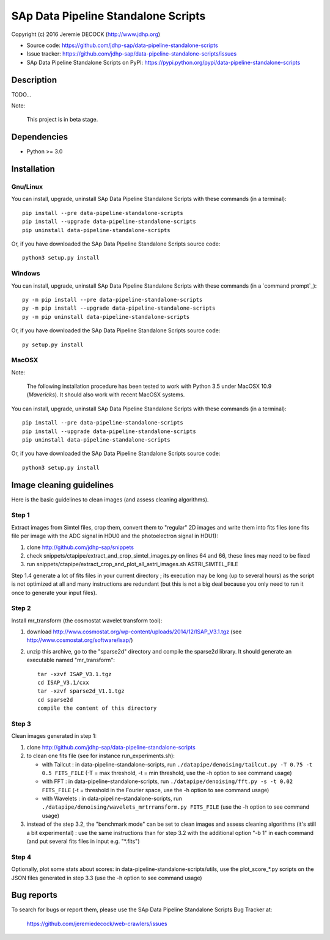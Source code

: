 ====================================
SAp Data Pipeline Standalone Scripts
====================================

Copyright (c) 2016 Jeremie DECOCK (http://www.jdhp.org)


* Source code: https://github.com/jdhp-sap/data-pipeline-standalone-scripts
* Issue tracker: https://github.com/jdhp-sap/data-pipeline-standalone-scripts/issues
* SAp Data Pipeline Standalone Scripts on PyPI: https://pypi.python.org/pypi/data-pipeline-standalone-scripts


Description
===========

TODO...

Note:

    This project is in beta stage.


Dependencies
============

-  Python >= 3.0

.. _install:

Installation
============

Gnu/Linux
---------

You can install, upgrade, uninstall SAp Data Pipeline Standalone Scripts with
these commands (in a terminal)::

    pip install --pre data-pipeline-standalone-scripts
    pip install --upgrade data-pipeline-standalone-scripts
    pip uninstall data-pipeline-standalone-scripts

Or, if you have downloaded the SAp Data Pipeline Standalone Scripts source code::

    python3 setup.py install

.. There's also a package for Debian/Ubuntu::
.. 
..     sudo apt-get install data-pipeline-standalone-scripts

Windows
-------

You can install, upgrade, uninstall SAp Data Pipeline Standalone Scripts with
these commands (in a `command prompt`_)::

    py -m pip install --pre data-pipeline-standalone-scripts
    py -m pip install --upgrade data-pipeline-standalone-scripts
    py -m pip uninstall data-pipeline-standalone-scripts

Or, if you have downloaded the SAp Data Pipeline Standalone Scripts source code::

    py setup.py install

MacOSX
-------

Note:

    The following installation procedure has been tested to work with Python
    3.5 under MacOSX 10.9 (*Mavericks*).
    It should also work with recent MacOSX systems.

You can install, upgrade, uninstall SAp Data Pipeline Standalone Scripts with
these commands (in a terminal)::

    pip install --pre data-pipeline-standalone-scripts
    pip install --upgrade data-pipeline-standalone-scripts
    pip uninstall data-pipeline-standalone-scripts

Or, if you have downloaded the SAp Data Pipeline Standalone Scripts source code::

    python3 setup.py install

Image cleaning guidelines
=========================

Here is the basic guidelines to clean images (and assess cleaning algorithms).

Step 1
------

Extract images from Simtel files, crop them, convert them to "regular" 2D
images and write them into fits files (one fits file per image with the ADC
signal in HDU0 and the photoelectron signal in HDU1):

1. clone http://github.com/jdhp-sap/snippets
2. check snippets/ctapipe/extract_and_crop_simtel_images.py on lines 64 and 66,
   these lines may need to be fixed
3. run snippets/ctapipe/extract_crop_and_plot_all_astri_images.sh ASTRI_SIMTEL_FILE

Step 1.4 generate a lot of fits files in your current directory ;
its execution may be long (up to several hours) as the script is not optimized
at all and many instructions are redundant (but this is not a big deal because
you only need to run it once to generate your input files).

Step 2
------

Install mr_transform (the cosmostat wavelet transform tool):

1. download http://www.cosmostat.org/wp-content/uploads/2014/12/ISAP_V3.1.tgz (see http://www.cosmostat.org/software/isap/)
2. unzip this archive, go to the "sparse2d" directory and compile the sparse2d
   library. It should generate an executable named "mr_transform"::

    tar -xzvf ISAP_V3.1.tgz
    cd ISAP_V3.1/cxx
    tar -xzvf sparse2d_V1.1.tgz
    cd sparse2d
    compile the content of this directory

Step 3
------

Clean images generated in step 1:

1. clone http://github.com/jdhp-sap/data-pipeline-standalone-scripts
2. to clean one fits file (see for instance run_experiments.sh):

   - with Tailcut : in data-pipeline-standalone-scripts, run ``./datapipe/denoising/tailcut.py -T 0.75 -t 0.5 FITS_FILE`` (-T = max threshold, -t = min threshold, use the -h option to see command usage)
   - with FFT : in data-pipeline-standalone-scripts, run ``./datapipe/denoising/fft.py -s -t 0.02 FITS_FILE`` (-t = threshold in the Fourier space, use the -h option to see command usage)
   - with Wavelets : in data-pipeline-standalone-scripts, run ``./datapipe/denoising/wavelets_mrtrransform.py FITS_FILE`` (use the -h option to see command usage)

3. instead of the step 3.2, the "benchmark mode" can be set to clean
   images and assess cleaning algorithms (it's still a bit experimental) : use
   the same instructions than for step 3.2 with the additional option "-b 1" in
   each command (and put several fits files in input e.g. "*.fits")

Step 4
------

Optionally, plot some stats about scores:
in data-pipeline-standalone-scripts/utils, use the plot_score_*.py scripts on
the JSON files generated in step 3.3 (use the -h option to see command usage)


Bug reports
===========

To search for bugs or report them, please use the SAp Data Pipeline Standalone
Scripts Bug Tracker at:

    https://github.com/jeremiedecock/web-crawlers/issues

